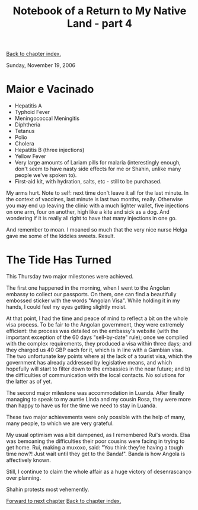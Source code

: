 #+title: Notebook of a Return to My Native Land - part 4
#+author: Marco Craveiro
#+options: num:nil author:nil toc:nil
#+bind: org-html-validation-link nil
#+HTML_HEAD: <link rel="stylesheet" href="../css/tufte.css" type="text/css" />

[[file:index.org][Back to chapter index.]]

Sunday, November 19, 2006

* Maior e Vacinado

- Hepatitis A
- Typhoid Fever
- Meningococcal Meningitis
- Diphtheria
- Tetanus
- Polio
- Cholera
- Hepatitis B (three injections)
- Yellow Fever
- Very large amounts of Lariam pills for malaria (interestingly
  enough, don't seem to have nasty side effects for me or Shahin,
  unlike many people we've spoken to).
- First-aid kit, with hydration, salts, etc - still to be purchased.

My arms hurt. Note to self: next time don't leave it all for the last
minute. In the context of vaccines, last minute is last two months,
really. Otherwise you may end up leaving the clinic with a much
lighter wallet, five injections on one arm, four on another, high like
a kite and sick as a dog. And wondering if it is really all right to
have that many injections in one go.

And remember to moan. I moaned so much that the very nice nurse Helga
gave me some of the kiddies sweets. Result.

* The Tide Has Turned

This Thursday two major milestones were achieved.

The first one happened in the morning, when I went to the Angolan
embassy to collect our passports. On them, one can find a beautifully
embossed sticker with the words "Angolan Visa". While holding it in my
hands, I could feel my eyes getting slightly moist.

At that point, I had the time and peace of mind to reflect a bit on
the whole visa process. To be fair to the Angolan government, they
were extremely efficient: the process was detailed on the embassy's
website (with the important exception of the 60 days "sell-by-date"
rule); once we complied with the complex requirements, they produced a
visa within three days; and they charged us 40 GBP each for it, which
is in line with a Gambian visa. The two unfortunate key points where a)
the lack of a tourist visa, which the government has already
addressed by legislative means, and which hopefully will start to
filter down to the embassies in the near future; and b) the
difficulties of communication with the local contacts. No solutions
for the latter as of yet.

The second major milestone was accommodation in Luanda. After finally
managing to speak to my auntie Linda and my cousin Rosa, they were
more than happy to have us for the time we need to stay in Luanda.

These two major achievements were only possible with the help of many,
many people, to which we are very grateful.

My usual optimism was a bit dampened, as I remembered Rui's
words. Elsa was bemoaning the difficulties their poor cousins were
facing in trying to get home. Rui, making a muxoxo, said: "You think
they're having a tough time now?! Just wait until they get to the
Banda!". Banda is how Angola is affectively known.

Still, I continue to claim the whole affair as a huge victory of
desenrascanço over planning.

Shahin protests most vehemently.

[[file:part_5.org][Forward to next chapter]]
[[file:index.org][Back to chapter index.]]
